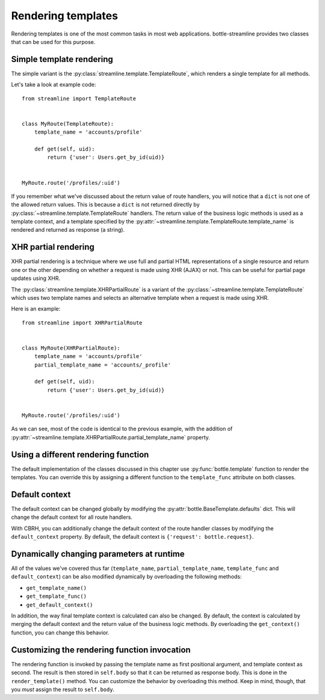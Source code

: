 Rendering templates
===================

Rendering templates is one of the most common tasks in most web applications.
bottle-streamline provides two classes that can be used for this purpose.

Simple template rendering
-------------------------

The simple variant is the :py:class:`streamline.template.TemplateRoute`, which
renders a single template for all methods.

Let's take a look at example code::

    from streamline import TemplateRoute


    class MyRoute(TemplateRoute):
        template_name = 'accounts/profile'

        def get(self, uid):
            return {'user': Users.get_by_id(uid)}

    
    MyRoute.route('/profiles/:uid')

If you remember what we've discussed about the return value of route handlers,
you will notice that a ``dict`` is not one of the allowed return values. This
is because a ``dict`` is not returned directly by
:py:class:`~streamline.template.TemplateRoute` handlers. The return value of
the business logic methods is used as a template context, and a template
specified by the :py:attr:`~streamline.template.TemplateRoute.template_name` is
rendered and returned as response (a string).

XHR partial rendering
---------------------

XHR partial rendering is a technique where we use full and partial 
HTML representations of a single resource and return one or the other depending
on whether a request is made using XHR (AJAX) or not. This can be useful for
partial page updates using XHR.

The :py:class:`streamline.template.XHRPartialRoute` is a variant of the
:py:class:`~streamline.template.TemplateRoute` which uses two template names
and selects an alternative template when a request is made using XHR.

Here is an example::

    from streamline import XHRPartialRoute


    class MyRoute(XHRPartialRoute):
        template_name = 'accounts/profile'
        partial_template_name = 'accounts/_profile'
        
        def get(self, uid):
            return {'user': Users.get_by_id(uid)}


    MyRoute.route('/profiles/:uid')

As we can see, most of the code is identical to the previous example, with the
addition of
:py:attr:`~streamline.template.XHRPartialRoute.partial_template_name` property.

Using a different rendering function
------------------------------------

The default implementation of the classes discussed in this chapter use
:py:func:`bottle.template` function to render the templates. You can override
this by assigning a different function to the ``template_func`` attribute on
both classes.

Default context
---------------

The default context can be changed globally by modifying the
:py:attr:`bottle.BaseTemplate.defaults` dict. This will change the default
context for all route handlers.

With CBRH, you can additionally change the default context of the route handler
classes by modifying the ``default_context`` property. By default, the default
context is ``{'request': bottle.request}``.

Dynamically changing parameters at runtime
------------------------------------------

All of the values we've covered thus far (``template_name``,
``partial_template_name``, ``template_func`` and ``default_context``) can be
also modified dynamically by overloading the following methods:

- ``get_template_name()``
- ``get_template_func()``
- ``get_default_context()``

In addition, the way final template context is calculated can also be changed.
By default, the context is calculated by merging the default context and the
return value of the business logic methods. By overloading the
``get_context()`` function, you can change this behavior.

Customizing the rendering function invocation
---------------------------------------------

The rendering function is invoked by passing the template name as first
positional argument, and template context as second. The result is then stored
in ``self.body`` so that it can be returned as response body. This is done in
the ``render_template()`` method. You can customize the behavior by overloading
this method. Keep in mind, though, that you *must* assign the result to
``self.body``.
